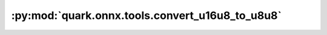 :py:mod:`quark.onnx.tools.convert_u16u8_to_u8u8`
================================================

.. py:module:: quark.onnx.tools.convert_u16u8_to_u8u8

.. autoapi-nested-parse::

   Convert u16u8 to u8u8.



